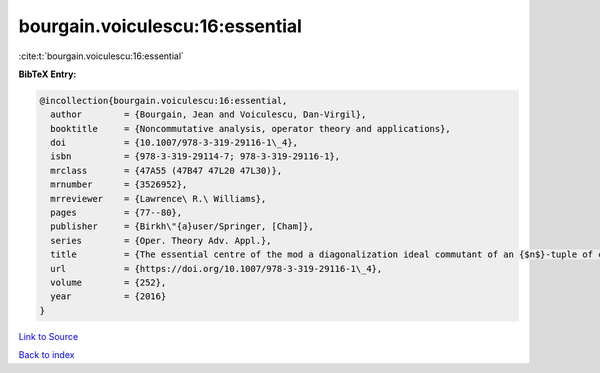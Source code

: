 bourgain.voiculescu:16:essential
================================

:cite:t:`bourgain.voiculescu:16:essential`

**BibTeX Entry:**

.. code-block:: bibtex

   @incollection{bourgain.voiculescu:16:essential,
     author        = {Bourgain, Jean and Voiculescu, Dan-Virgil},
     booktitle     = {Noncommutative analysis, operator theory and applications},
     doi           = {10.1007/978-3-319-29116-1\_4},
     isbn          = {978-3-319-29114-7; 978-3-319-29116-1},
     mrclass       = {47A55 (47B47 47L20 47L30)},
     mrnumber      = {3526952},
     mrreviewer    = {Lawrence\ R.\ Williams},
     pages         = {77--80},
     publisher     = {Birkh\"{a}user/Springer, [Cham]},
     series        = {Oper. Theory Adv. Appl.},
     title         = {The essential centre of the mod a diagonalization ideal commutant of an {$n$}-tuple of commuting {H}ermitian operators},
     url           = {https://doi.org/10.1007/978-3-319-29116-1\_4},
     volume        = {252},
     year          = {2016}
   }

`Link to Source <https://doi.org/10.1007/978-3-319-29116-1\_4},>`_


`Back to index <../By-Cite-Keys.html>`_

